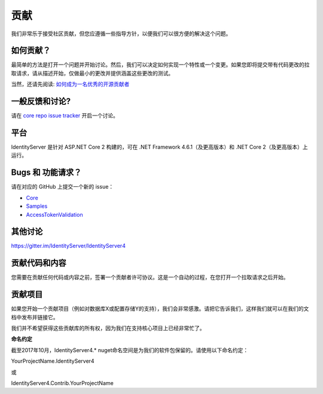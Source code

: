 贡献
============
我们非常乐于接受社区贡献，但您应遵循一些指导方针，以便我们可以很方便的解决这个问题。

如何贡献？
^^^^^^^^^^^^^^^^^^
最简单的方法是打开一个问题并开始讨论。然后，我们可以决定如何实现一个特性或一个变更。如果您即将提交带有代码更改的拉取请求，请从描述开始，仅做最小的更改并提供涵盖这些更改的测试。

当然，还请先阅读: `如何成为一名优秀的开源贡献者 <https://hackernoon.com/being-a-good-open-source-citizen-9060d0ab9732#.x3hocgw85>`_

一般反馈和讨论?
^^^^^^^^^^^^^^^^^^^^^^^^^^^^^^^^^
请在 `core repo issue tracker <https://github.com/IdentityServer/IdentityServer4/issues>`_ 开启一个讨论。

平台
^^^^^^^^
IdentityServer 是针对 ASP.NET Core 2 构建的，可在 .NET Framework 4.6.1（及更高版本）和 .NET Core 2（及更高版本）上运行。

Bugs 和 功能请求？
^^^^^^^^^^^^^^^^^^^^^^^^^^
请在对应的 GitHub 上提交一个新的 issue：

* `Core <https://github.com/IdentityServer/IdentityServer4>`_
* `Samples <https://github.com/IdentityServer/IdentityServer4.Samples>`_
* `AccessTokenValidation <https://github.com/IdentityServer/IdentityServer4.AccessTokenValidation>`_ 

其他讨论
^^^^^^^^^^^^^^^^^
https://gitter.im/IdentityServer/IdentityServer4

贡献代码和内容
^^^^^^^^^^^^^^^^^^^^^^^^^^^^^
您需要在贡献任何代码或内容之前，签署一个贡献者许可协议。这是一个自动的过程，在您打开一个拉取请求之后开始。

.. 注意:: **我们只接受开发分支的 PRs。**

贡献项目
^^^^^^^^^^^^^^^^^^^^^
如果您开始一个贡献项目（例如对数据库X或配置存储Y的支持），我们会非常感激。请把它告诉我们，这样我们就可以在我们的文档中发布并链接它。

我们并不希望获得这些贡献库的所有权，因为我们在支持核心项目上已经非常忙了。

**命名约定**

截至2017年10月，IdentityServer4.* nuget命名空间是为我们的软件包保留的。请使用以下命名约定：


YourProjectName.IdentityServer4

或

IdentityServer4.Contrib.YourProjectName
